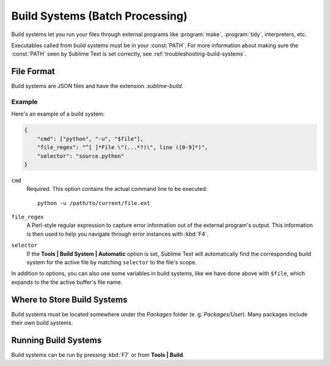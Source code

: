 ================================
Build Systems (Batch Processing)
================================

.. seealso::

   :doc:`Reference for build systems <../reference/build_systems>`
        Complete documentation on all available options, variables, etc.


Build systems let you run your files through external programs like
:program:`make`, :program:`tidy`, interpreters, etc.

Executables called from build systems must be in your :const:`PATH`. For more
information about making sure the :const:`PATH` seen by Sublime Text is set
correctly, see :ref:`troubleshooting-build-systems`.


File Format
===========

Build systems are JSON files and have the extension *.sublime-build*.

Example
-------

Here's an example of a build system:

.. code-block:: js

    {
        "cmd": ["python", "-u", "$file"],
        "file_regex": "^[ ]*File \"(...*?)\", line ([0-9]*)",
        "selector": "source.python"
    }

``cmd``
    Required. This option contains the actual command line to be executed::

        python -u /path/to/current/file.ext

``file_regex``
    A Perl-style regular expression to capture error information out of the
    external program's output. This information is then used to help you
    navigate through error instances with :kbd:`F4`.

``selector``
    If the **Tools | Build System | Automatic** option is set, Sublime Text
    will automatically find the corresponding build system for the active file
    by matching ``selector`` to the file's scope.

In addition to options, you can also use some variables in build systems, like
we have done above with ``$file``, which expands to the the active buffer's
file name.


Where to Store Build Systems
============================

Build systems must be located somewhere under the *Packages* folder
(e. g. *Packages/User*). Many packages include their own build systems.


Running Build Systems
=====================

Build systems can be run by pressing :kbd:`F7` or from **Tools | Build**.
